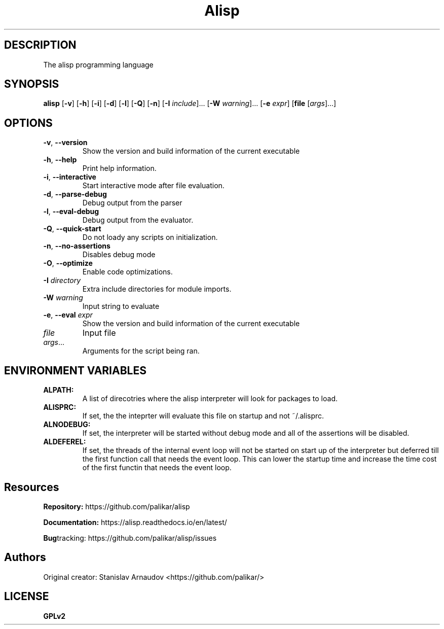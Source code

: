 .TH Alisp 1
.SH DESCRIPTION
The alisp programming language
.SH SYNOPSIS
.B alisp
[\fB\-v\fR]
[\fB\-h\fR]
[\fB\-i\fR]
[\fB\-d\fR]
[\fB\-l\fR]
[\fB\-Q\fR]
[\fB\-n\fR]
[\fB\-I\fR \fIinclude\fR]...
[\fB\-W\fR \fIwarning\fR]...
[\fB\-e\fR \fIexpr\fR]
[\fBfile\fR [\fIargs\fR]...]
.SH OPTIONS
.TP
.BR \-v ", " \-\-version
Show the version and build information of the current executable
.TP
.BR \-h ", " \-\-help
Print help information.
.TP
.BR \-i ", " \-\-interactive
Start interactive mode after file evaluation.
.TP
.BR \-d ", " \-\-parse-debug
Debug output from the parser
.TP
.BR \-l ", " \-\-eval-debug
Debug output from the evaluator.
.TP
.BR \-Q ", " \-\-quick-start
Do not loady any scripts on initialization.
.TP
.BR \-n ", " \-\-no-assertions
Disables debug mode
.TP
.BR \-O ", " \-\-optimize
Enable code optimizations.
.TP
.BR \-I " " \fIdirectory\fR
Extra include directories for module imports.
.TP
.BR \-W " " \fIwarning\fR
Input string to evaluate
.TP
.BR \-e ", " \-\-eval " " \fIexpr\fR
Show the version and build information of the current executable
.TP
.BR \fIfile\fR " "
Input file
.TP
.BR \fIargs\fR...
Arguments for the script being ran.
.SH ENVIRONMENT VARIABLES
.TP
.BR ALPATH:
A list of direcotries where the alisp interpreter will look for packages to load.
.TP
.BR ALISPRC:
If set, the the inteprter will evaluate this file on startup and not ~/.alisprc.
.TP
.BR ALNODEBUG:
If set, the interpreter will be started without debug mode and all of the assertions will be disabled.
.TP
.BR ALDEFEREL:
If set, the threads of the internal event loop will
not be started on start up of the interpreter but deferred till the
first function call that needs the event loop. This can lower the
startup time and increase the time cost of the first functin that
needs the event loop.

.SH Resources
.BR Repository:
https://github.com/palikar/alisp

.TR
.BR Documentation:
https://alisp.readthedocs.io/en/latest/

.TR
.BR Bug tracking:
https://github.com/palikar/alisp/issues
.SH Authors

.TR
Original creator:
Stanislav Arnaudov <https://github.com/palikar/>
.SH LICENSE
.BR GPLv2
